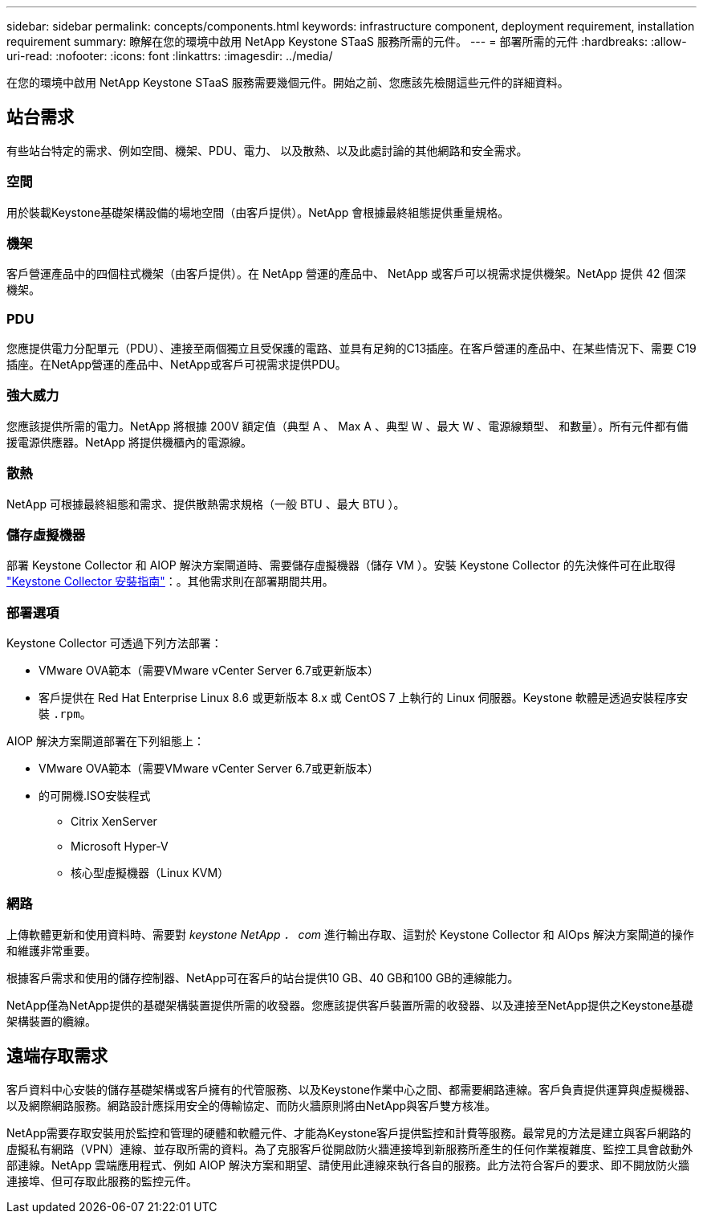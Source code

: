 ---
sidebar: sidebar 
permalink: concepts/components.html 
keywords: infrastructure component, deployment requirement, installation requirement 
summary: 瞭解在您的環境中啟用 NetApp Keystone STaaS 服務所需的元件。 
---
= 部署所需的元件
:hardbreaks:
:allow-uri-read: 
:nofooter: 
:icons: font
:linkattrs: 
:imagesdir: ../media/


[role="lead"]
在您的環境中啟用 NetApp Keystone STaaS 服務需要幾個元件。開始之前、您應該先檢閱這些元件的詳細資料。



== 站台需求

有些站台特定的需求、例如空間、機架、PDU、電力、 以及散熱、以及此處討論的其他網路和安全需求。



=== 空間

用於裝載Keystone基礎架構設備的場地空間（由客戶提供）。NetApp 會根據最終組態提供重量規格。



=== 機架

客戶營運產品中的四個柱式機架（由客戶提供）。在 NetApp 營運的產品中、 NetApp 或客戶可以視需求提供機架。NetApp 提供 42 個深機架。



=== PDU

您應提供電力分配單元（PDU）、連接至兩個獨立且受保護的電路、並具有足夠的C13插座。在客戶營運的產品中、在某些情況下、需要 C19 插座。在NetApp營運的產品中、NetApp或客戶可視需求提供PDU。



=== 強大威力

您應該提供所需的電力。NetApp 將根據 200V 額定值（典型 A 、 Max A 、典型 W 、最大 W 、電源線類型、 和數量）。所有元件都有備援電源供應器。NetApp 將提供機櫃內的電源線。



=== 散熱

NetApp 可根據最終組態和需求、提供散熱需求規格（一般 BTU 、最大 BTU ）。



=== 儲存虛擬機器

部署 Keystone Collector 和 AIOP 解決方案閘道時、需要儲存虛擬機器（儲存 VM ）。安裝 Keystone Collector 的先決條件可在此取得 link:../installation/installation-overview.html["Keystone Collector 安裝指南"]：。其他需求則在部署期間共用。



=== 部署選項

Keystone Collector 可透過下列方法部署：

* VMware OVA範本（需要VMware vCenter Server 6.7或更新版本）
* 客戶提供在 Red Hat Enterprise Linux 8.6 或更新版本 8.x 或 CentOS 7 上執行的 Linux 伺服器。Keystone 軟體是透過安裝程序安裝 `.rpm`。


AIOP 解決方案閘道部署在下列組態上：

* VMware OVA範本（需要VMware vCenter Server 6.7或更新版本）
* 的可開機.ISO安裝程式
+
** Citrix XenServer
** Microsoft Hyper-V
** 核心型虛擬機器（Linux KVM）






=== 網路

上傳軟體更新和使用資料時、需要對 _keystone NetApp ． com_ 進行輸出存取、這對於 Keystone Collector 和 AIOps 解決方案閘道的操作和維護非常重要。

根據客戶需求和使用的儲存控制器、NetApp可在客戶的站台提供10 GB、40 GB和100 GB的連線能力。

NetApp僅為NetApp提供的基礎架構裝置提供所需的收發器。您應該提供客戶裝置所需的收發器、以及連接至NetApp提供之Keystone基礎架構裝置的纜線。



== 遠端存取需求

客戶資料中心安裝的儲存基礎架構或客戶擁有的代管服務、以及Keystone作業中心之間、都需要網路連線。客戶負責提供運算與虛擬機器、以及網際網路服務。網路設計應採用安全的傳輸協定、而防火牆原則將由NetApp與客戶雙方核准。

NetApp需要存取安裝用於監控和管理的硬體和軟體元件、才能為Keystone客戶提供監控和計費等服務。最常見的方法是建立與客戶網路的虛擬私有網路（VPN）連線、並存取所需的資料。為了克服客戶從開啟防火牆連接埠到新服務所產生的任何作業複雜度、監控工具會啟動外部連線。NetApp 雲端應用程式、例如 AIOP 解決方案和期望、請使用此連線來執行各自的服務。此方法符合客戶的要求、即不開放防火牆連接埠、但可存取此服務的監控元件。
